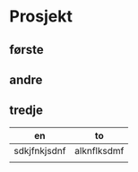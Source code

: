 * Prosjekt
** første
** andre
** tredje

 | en           | to          |
 |--------------+-------------|
 | sdkjfnkjsdnf | alknflksdmf |
 |              |             |
